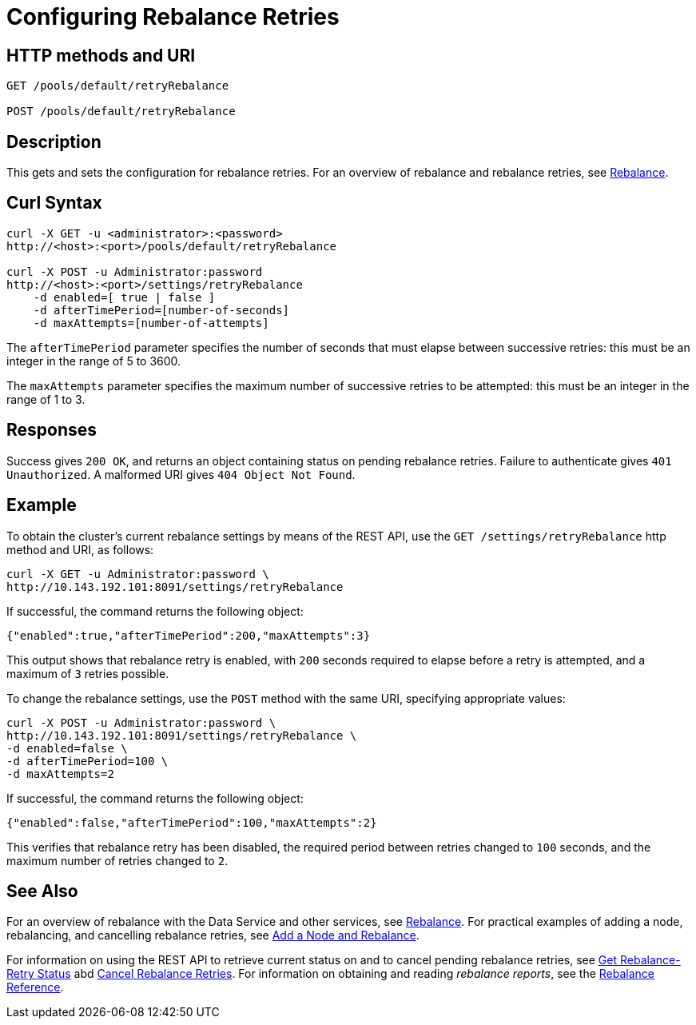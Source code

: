 = Configuring Rebalance Retries
:page-topic-type: reference

== HTTP methods and URI

----
GET /pools/default/retryRebalance

POST /pools/default/retryRebalance
----

[#description]
== Description

This gets and sets the configuration for rebalance retries.
For an overview of rebalance and rebalance retries, see xref:learn:clusters-and-availability/rebalance.adoc[Rebalance].

[#curl-syntax]
== Curl Syntax

----
curl -X GET -u <administrator>:<password>
http://<host>:<port>/pools/default/retryRebalance

curl -X POST -u Administrator:password
http://<host>:<port>/settings/retryRebalance
    -d enabled=[ true | false ]
    -d afterTimePeriod=[number-of-seconds]
    -d maxAttempts=[number-of-attempts]
----

The `afterTimePeriod` parameter specifies the number of seconds that must elapse between successive retries: this must be an integer in the range of 5 to 3600.

The `maxAttempts` parameter specifies the maximum number of successive retries to be attempted: this must be an integer in the range of 1 to 3.

[#responses]
== Responses
Success gives `200 OK`, and returns an object containing status on pending rebalance retries.
Failure to authenticate gives `401 Unauthorized`.
A malformed URI gives `404 Object Not Found`.

[#example]
== Example

To obtain the cluster’s current rebalance settings by means of the REST API, use the `GET /settings/retryRebalance` http method and URI, as follows:

----
curl -X GET -u Administrator:password \
http://10.143.192.101:8091/settings/retryRebalance
----

If successful, the command returns the following object:

----
{"enabled":true,"afterTimePeriod":200,"maxAttempts":3}
----

This output shows that rebalance retry is enabled, with `200` seconds required to elapse before a retry is attempted, and a maximum of `3` retries possible.

To change the rebalance settings, use the `POST` method with the same URI, specifying appropriate values:

----
curl -X POST -u Administrator:password \
http://10.143.192.101:8091/settings/retryRebalance \
-d enabled=false \
-d afterTimePeriod=100 \
-d maxAttempts=2
----

If successful, the command returns the following object:

----
{"enabled":false,"afterTimePeriod":100,"maxAttempts":2}
----

This verifies that rebalance retry has been disabled, the required period between retries changed to `100` seconds, and the maximum number of retries changed to `2`.

[#see-also]
== See Also

For an overview of rebalance with the Data Service and other services, see xref:learn:clusters-and-availability/rebalance.adoc[Rebalance].
For practical examples of adding a node, rebalancing, and cancelling rebalance retries, see xref:manage:manage-nodes/add-node-and-rebalance.adoc[Add a Node and Rebalance].

For information on using the REST API to retrieve current status on and to cancel pending rebalance retries, see
xref:rest-api:rest-get-rebalance-retry.adoc[Get Rebalance-Retry Status] abd xref:rest-api:rest-cancel-rebalance-retry.adoc[Cancel Rebalance Retries].
For information on obtaining and reading _rebalance reports_, see the xref:rebalance-reference:rebalance-reference.adoc[Rebalance Reference].
